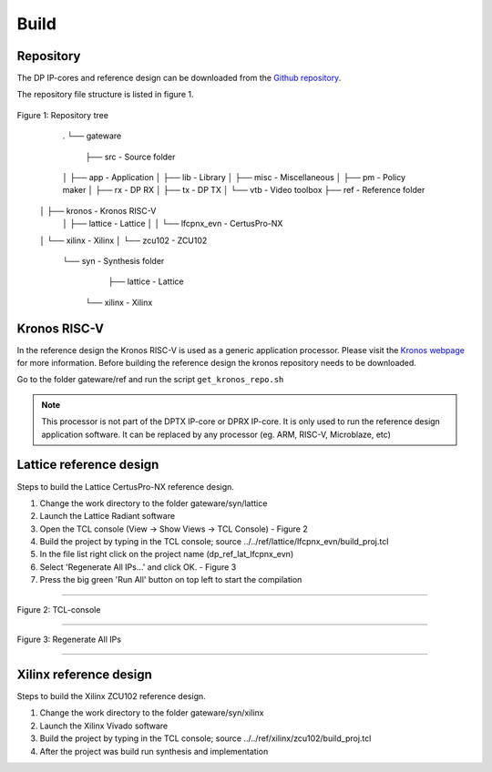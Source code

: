 Build
=====

Repository
^^^^^^^^^^
The DP IP-cores and reference design can be downloaded from the `Github repository <https://github.com/Parretto/DisplayPort>`_.

The repository file structure is listed in figure 1.

.. figure:: ./images/repo-tree.png
   :align: center
   :alt: Repository tree
Figure 1: Repository tree

	.
	└── gateware
		├── src 				- Source folder
    	│	├── app					- Application
    	│	├── lib					- Library
    	│	├── misc				- Miscellaneous
    	│	├── pm					- Policy maker
    	│	├── rx					- DP RX
    	│	├── tx					- DP TX
    	│	└── vtb					- Video toolbox
    	├── ref					- Reference folder
      │  ├── kronos           - Kronos RISC-V 
    	│	├── lattice				- Lattice
    	│  │ 	└── lfcpnx_evn			- CertusPro-NX 
      │  └── xilinx           - Xilinx
      │     └── zcu102           - ZCU102
    	└── syn					- Synthesis folder
        	├── lattice				- Lattice
         └── xilinx           - Xilinx

Kronos RISC-V
^^^^^^^^^^^^^
In the reference design the Kronos RISC-V is used as a generic application processor. 
Please visit the `Kronos webpage <https://sonalpinto.github.io/kronos/#/>`_ for more information. 
Before building the reference design the kronos repository needs to be downloaded.

Go to the folder gateware/ref and run the script ``get_kronos_repo.sh``


.. note::
   This processor is not part of the DPTX IP-core or DPRX IP-core.
   It is only used to run the reference design application software.
   It can be replaced by any processor (eg. ARM, RISC-V, Microblaze, etc)


Lattice reference design
^^^^^^^^^^^^^^^^^^^^^^^^
Steps to build the Lattice CertusPro-NX reference design. 

#. Change the work directory to the folder gateware/syn/lattice
#. Launch the Lattice Radiant software
#. Open the TCL console (View -> Show Views -> TCL Console) - Figure 2
#. Build the project by typing in the TCL console; source ../../ref/lattice/lfcpnx_evn/build_proj.tcl
#. In the file list right click on the project name (dp_ref_lat_lfcpnx_evn) 
#. Select 'Regenerate All IPs...' and click OK. - Figure 3
#. Press the big green 'Run All' button on top left to start the compilation

-----

.. figure:: ./images/lat-tcl-console.png
   :align: center
   :alt: TCL-console
Figure 2: TCL-console

-----

.. figure:: ./images/lat-regenerate-ip.png
   :align: center
   :alt: Regenerate 
Figure 3: Regenerate All IPs

-----

Xilinx reference design
^^^^^^^^^^^^^^^^^^^^^^^^
Steps to build the Xilinx ZCU102 reference design. 

#. Change the work directory to the folder gateware/syn/xilinx
#. Launch the Xilinx Vivado software
#. Build the project by typing in the TCL console; source ../../ref/xilinx/zcu102/build_proj.tcl
#. After the project was build run synthesis and implementation

